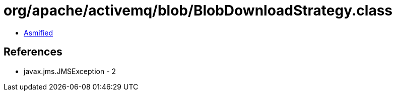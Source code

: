 = org/apache/activemq/blob/BlobDownloadStrategy.class

 - link:BlobDownloadStrategy-asmified.java[Asmified]

== References

 - javax.jms.JMSException - 2
